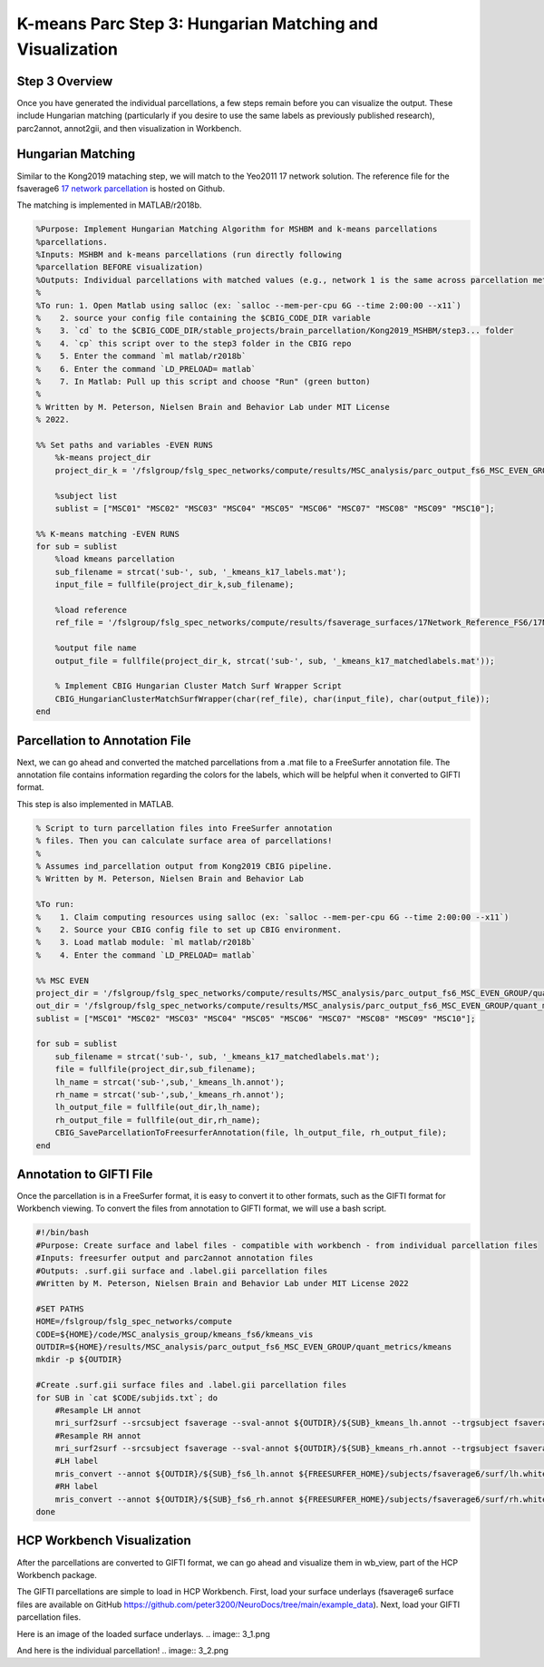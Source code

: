 K-means Parc Step 3: Hungarian Matching and Visualization
=========================================================

Step 3 Overview 
***************

Once you have generated the individual parcellations, a few steps remain before you can visualize the output. These include Hungarian matching (particularly if you desire to use the same labels as previously published research), parc2annot, annot2gii, and then visualization in Workbench.

Hungarian Matching 
******************

Similar to the Kong2019 mataching step, we will match to the Yeo2011 17 network solution. The reference file for the fsaverage6 `17 network parcellation <https://github.com/peter3200/NeuroDocs/blob/8c7b342e7a5bd9dedf2a368242f174257ba546cc/example_data/17Network_Reference_FS6_Labels_220808.mat>`_ is hosted on Github.

The matching is implemented in MATLAB/r2018b. 

.. code-block:: matlab 
    
    %Purpose: Implement Hungarian Matching Algorithm for MSHBM and k-means parcellations 
    %parcellations.
    %Inputs: MSHBM and k-means parcellations (run directly following
    %parcellation BEFORE visualization)
    %Outputs: Individual parcellations with matched values (e.g., network 1 is the same across parcellation methods. 
    %
    %To run: 1. Open Matlab using salloc (ex: `salloc --mem-per-cpu 6G --time 2:00:00 --x11`)
    %	 2. source your config file containing the $CBIG_CODE_DIR variable
    %	 3. `cd` to the $CBIG_CODE_DIR/stable_projects/brain_parcellation/Kong2019_MSHBM/step3... folder
    % 	 4. `cp` this script over to the step3 folder in the CBIG repo
    %	 5. Enter the command `ml matlab/r2018b`
    %	 6. Enter the command `LD_PRELOAD= matlab`
    %	 7. In Matlab: Pull up this script and choose "Run" (green button)
    %	
    % Written by M. Peterson, Nielsen Brain and Behavior Lab under MIT License
    % 2022.

    %% Set paths and variables -EVEN RUNS
        %k-means project_dir
        project_dir_k = '/fslgroup/fslg_spec_networks/compute/results/MSC_analysis/parc_output_fs6_MSC_EVEN_GROUP/quant_metrics/kmeans';
        
        %subject list
        sublist = ["MSC01" "MSC02" "MSC03" "MSC04" "MSC05" "MSC06" "MSC07" "MSC08" "MSC09" "MSC10"];

    %% K-means matching -EVEN RUNS
    for sub = sublist
        %load kmeans parcellation
        sub_filename = strcat('sub-', sub, '_kmeans_k17_labels.mat');
        input_file = fullfile(project_dir_k,sub_filename);
        
        %load reference
        ref_file = '/fslgroup/fslg_spec_networks/compute/results/fsaverage_surfaces/17Network_Reference_FS6/17Network_Reference_FS6_Labels_220808.mat';

        %output file name
        output_file = fullfile(project_dir_k, strcat('sub-', sub, '_kmeans_k17_matchedlabels.mat'));
        
        % Implement CBIG Hungarian Cluster Match Surf Wrapper Script
        CBIG_HungarianClusterMatchSurfWrapper(char(ref_file), char(input_file), char(output_file));
    end

Parcellation to Annotation File 
*******************************

Next, we can go ahead and converted the matched parcellations from a .mat file to a FreeSurfer annotation file. The annotation file contains information regarding the colors for the labels, which will be helpful when it converted to GIFTI format. 

This step is also implemented in MATLAB. 

.. code-block:: matlab 

    % Script to turn parcellation files into FreeSurfer annotation
    % files. Then you can calculate surface area of parcellations!
    %
    % Assumes ind_parcellation output from Kong2019 CBIG pipeline.
    % Written by M. Peterson, Nielsen Brain and Behavior Lab

    %To run: 
    %	 1. Claim computing resources using salloc (ex: `salloc --mem-per-cpu 6G --time 2:00:00 --x11`)
    %    2. Source your CBIG config file to set up CBIG environment.	 
    %    3. Load matlab module: `ml matlab/r2018b`
    %	 4. Enter the command `LD_PRELOAD= matlab`

    %% MSC EVEN
    project_dir = '/fslgroup/fslg_spec_networks/compute/results/MSC_analysis/parc_output_fs6_MSC_EVEN_GROUP/quant_metrics/kmeans';
    out_dir = '/fslgroup/fslg_spec_networks/compute/results/MSC_analysis/parc_output_fs6_MSC_EVEN_GROUP/quant_metrics/kmeans';
    sublist = ["MSC01" "MSC02" "MSC03" "MSC04" "MSC05" "MSC06" "MSC07" "MSC08" "MSC09" "MSC10"];

    for sub = sublist
        sub_filename = strcat('sub-', sub, '_kmeans_k17_matchedlabels.mat');
        file = fullfile(project_dir,sub_filename);
        lh_name = strcat('sub-',sub,'_kmeans_lh.annot');
        rh_name = strcat('sub-',sub,'_kmeans_rh.annot');
        lh_output_file = fullfile(out_dir,lh_name);
        rh_output_file = fullfile(out_dir,rh_name);
        CBIG_SaveParcellationToFreesurferAnnotation(file, lh_output_file, rh_output_file);
    end

Annotation to GIFTI File 
************************

Once the parcellation is in a FreeSurfer format, it is easy to convert it to other formats, such as the GIFTI format for Workbench viewing. To convert the files from annotation to GIFTI format, we will use a bash script. 

.. code-block:: bash 

    #!/bin/bash
    #Purpose: Create surface and label files - compatible with workbench - from individual parcellation files
    #Inputs: freesurfer output and parc2annot annotation files
    #Outputs: .surf.gii surface and .label.gii parcellation files
    #Written by M. Peterson, Nielsen Brain and Behavior Lab under MIT License 2022

    #SET PATHS
    HOME=/fslgroup/fslg_spec_networks/compute
    CODE=${HOME}/code/MSC_analysis_group/kmeans_fs6/kmeans_vis
    OUTDIR=${HOME}/results/MSC_analysis/parc_output_fs6_MSC_EVEN_GROUP/quant_metrics/kmeans
    mkdir -p ${OUTDIR}

    #Create .surf.gii surface files and .label.gii parcellation files
    for SUB in `cat $CODE/subjids.txt`; do
        #Resample LH annot
        mri_surf2surf --srcsubject fsaverage --sval-annot ${OUTDIR}/${SUB}_kmeans_lh.annot --trgsubject fsaverage6 --hemi lh --trgsurfval ${OUTDIR}/${SUB}_fs6_lh --trg_type annot
        #Resample RH annot
        mri_surf2surf --srcsubject fsaverage --sval-annot ${OUTDIR}/${SUB}_kmeans_rh.annot --trgsubject fsaverage6 --hemi rh --trgsurfval ${OUTDIR}/${SUB}_fs6_rh --trg_type annot
        #LH label
        mris_convert --annot ${OUTDIR}/${SUB}_fs6_lh.annot ${FREESURFER_HOME}/subjects/fsaverage6/surf/lh.white ${OUTDIR}/${SUB}_kmeans_fs6_lh.label.gii
        #RH label
        mris_convert --annot ${OUTDIR}/${SUB}_fs6_rh.annot ${FREESURFER_HOME}/subjects/fsaverage6/surf/rh.white ${OUTDIR}/${SUB}_kmeans_fs6_rh.label.gii
    done

HCP Workbench Visualization 
***************************

After the parcellations are converted to GIFTI format, we can go ahead and visualize them in wb_view, part of the HCP Workbench package. 

The GIFTI parcellations are simple to load in HCP Workbench. First, load your surface underlays (fsaverage6 surface files are available on GitHub https://github.com/peter3200/NeuroDocs/tree/main/example_data). Next, load your GIFTI parcellation files.

Here is an image of the loaded surface underlays. 
.. image:: 3_1.png 

And here is the individual parcellation!
.. image:: 3_2.png 

